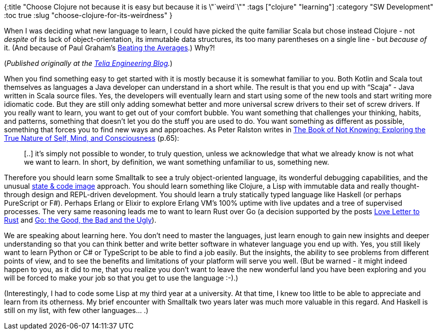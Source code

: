 {:title "Choose Clojure not because it is easy but because it is \"`weird`\""
 :tags ["clojure" "learning"]
 :category "SW Development"
 :toc true
 :slug "choose-clojure-for-its-weirdness"
}

When I was deciding what new language to learn, I could have picked the quite familiar Scala but chose instead Clojure - not _despite_ of its lack of object-orientation, its immutable data structures, its too many parentheses on a single line - but _because of_ it. (And because of Paul Graham’s http://www.paulgraham.com/avg.html[Beating the Averages].) Why?!

++++
<!--more-->
++++

(_Published originally at the https://engineering.telia.no/blog/choose-clojure-for-its-weirdness[Telia Engineering Blog]._)

When you find something easy to get started with it is mostly because it is somewhat familiar to you. Both Kotlin and Scala tout themselves as languages a Java developer can understand in a short while. The result is that you end up with "`Scaja`" - Java written in Scala source files. Yes, the developers will eventually learn and start using some of the new tools and start writing more idiomatic code. But they are still only adding somewhat better and more universal screw drivers to their set of screw drivers. If you really want to learn, you want to get out of your comfort bubble. You want something that challenges your thinking, habits, and patterns, something that doesn’t let you do the stuff you are used to do. You want something as different as possible, something that forces you to find new ways and approaches. As Peter Ralston writes in https://www.amazon.com/dp/B003WUYPOW/[The Book of Not Knowing: Exploring the True Nature of Self, Mind, and Consciousness] (p.65):

____
[..] it’s simply not possible to wonder, to truly question, unless we acknowledge that what we already know is not what we want to learn. In short, by definition, we want something unfamiliar to us, something new.
____

Therefore you should learn some Smalltalk to see a truly object-oriented language, its wonderful debugging capabilities, and the unusual https://en.wikipedia.org/wiki/Smalltalk#Image-based_persistence[state & code image] approach. You should learn something like Clojure, a Lisp with immutable data and really thought-through design and REPL-driven development. You should learn a truly statically typed language like Haskell (or perhaps PureScript or F#). Perhaps Erlang or Elixir to explore Erlang VM’s 100% uptime with live updates and a tree of supervised processes. The very same reasoning leads me to want to learn Rust over Go (a decision supported by the posts http://dtrace.org/blogs/bmc/2018/09/18/falling-in-love-with-rust/[Love Letter to Rust] and https://bluxte.net/musings/2018/04/10/go-good-bad-ugly/[Go: the Good, the Bad and the Ugly]).

We are speaking about learning here. You don’t need to master the languages, just learn enough to gain new insights and deeper understanding so that you can think better and write better software in whatever language you end up with. Yes, you still likely want to learn Python or C# or TypeScript to be able to find a job easily. But the insights, the ability to see problems from different points of view, and to see the benefits and limitations of your platform will serve you well. (But be warned - it might indeed happen to you, as it did to me, that you realize you don’t want to leave the new wonderful land you have been exploring and you will be forced to make your job so that you get to use the language :-).)

(Interestingly, I had to code some Lisp at my third year at a university. At that time, I knew too little to be able to appreciate and learn from its otherness. My brief encounter with Smalltalk two years later was much more valuable in this regard. And Haskell is still on my list, with few other languages… .)

